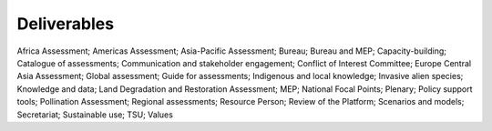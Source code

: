 Deliverables
============

Africa Assessment; Americas Assessment; Asia-Pacific Assessment; Bureau; Bureau and MEP; Capacity-building; Catalogue of assessments; Communication and stakeholder engagement; Conflict of Interest Committee; Europe Central Asia Assessment; Global assessment; Guide for assessments; Indigenous and local knowledge; Invasive alien species; Knowledge and data; Land Degradation and Restoration Assessment; MEP; National Focal Points; Plenary; Policy support tools; Pollination Assessment; Regional assessments; Resource Person; Review of the Platform; Scenarios and models; Secretariat; Sustainable use; TSU; Values
